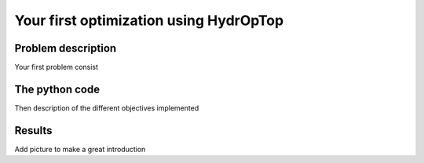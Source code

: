 .. _your_first_optimization:

Your first optimization using HydrOpTop
=======================================

Problem description
-------------------

Your first problem consist 

The python code
---------------

Then description of the different objectives implemented

Results
-------

Add picture to make a great introduction
